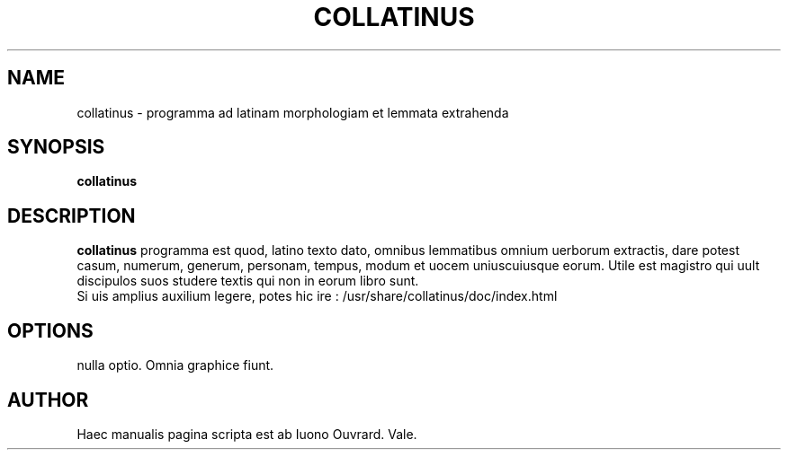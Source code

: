 .TH COLLATINUS 1 "septembre  9, 2003"
.SH NAME
collatinus \- programma ad latinam morphologiam et lemmata extrahenda
.SH SYNOPSIS
.B collatinus
.SH DESCRIPTION
\fBcollatinus\fP programma est quod, latino texto dato, omnibus lemmatibus
omnium uerborum extractis, dare potest casum, numerum, generum, personam,
tempus, modum et uocem uniuscuiusque eorum. Utile est magistro qui uult
discipulos suos studere textis qui non in eorum libro sunt.
.br
Si uis amplius auxilium legere, potes hic ire : 
/usr/share/collatinus/doc/index.html
.SH OPTIONS
nulla optio. Omnia graphice fiunt.
.SH AUTHOR
Haec manualis pagina scripta est ab Iuono Ouvrard. Vale.


